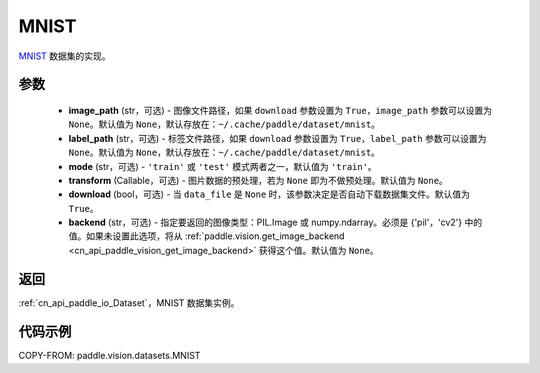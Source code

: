 .. _cn_api_paddle_vision_datasets_MNIST:

MNIST
-------------------------------

.. py:class:: paddle.vision.datasets.MNIST(image_path=None, label_path=None, mode='train', transform=None, download=True, backend=None)


`MNIST <http://yann.lecun.com/exdb/mnist/>`_ 数据集的实现。

参数
:::::::::

  - **image_path** (str，可选) - 图像文件路径，如果 ``download`` 参数设置为 ``True``，``image_path`` 参数可以设置为 ``None``。默认值为 ``None``，默认存放在：``~/.cache/paddle/dataset/mnist``。
  - **label_path** (str，可选) - 标签文件路径，如果 ``download`` 参数设置为 ``True``，``label_path`` 参数可以设置为 ``None``。默认值为 ``None``，默认存放在：``~/.cache/paddle/dataset/mnist``。
  - **mode** (str，可选) - ``'train'`` 或 ``'test'`` 模式两者之一，默认值为 ``'train'``。
  - **transform** (Callable，可选) - 图片数据的预处理，若为 ``None`` 即为不做预处理。默认值为 ``None``。
  - **download** (bool，可选) - 当 ``data_file`` 是 ``None`` 时，该参数决定是否自动下载数据集文件。默认值为 ``True``。
  - **backend** (str，可选) - 指定要返回的图像类型：PIL.Image 或 numpy.ndarray。必须是 {'pil'，'cv2'} 中的值。如果未设置此选项，将从 :ref:`paddle.vision.get_image_backend <cn_api_paddle_vision_get_image_backend>` 获得这个值。默认值为 ``None``。

返回
:::::::::

:ref:`cn_api_paddle_io_Dataset`，MNIST 数据集实例。

代码示例
:::::::::

COPY-FROM: paddle.vision.datasets.MNIST
